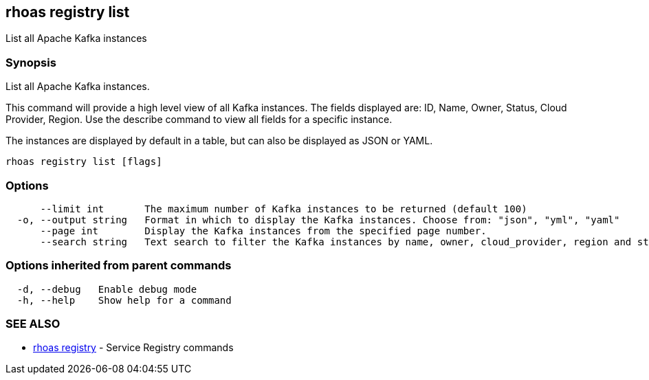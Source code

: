 == rhoas registry list

ifdef::env-github,env-browser[:relfilesuffix: .adoc]

List all Apache Kafka instances

=== Synopsis

List all Apache Kafka instances.

This command will provide a high level view of all Kafka instances.
The fields displayed are: ID, Name, Owner, Status, Cloud Provider, Region.
Use the describe command to view all fields for a specific instance.

The instances are displayed by default in a table, but can also be displayed as JSON or YAML.


....
rhoas registry list [flags]
....

=== Options

....
      --limit int       The maximum number of Kafka instances to be returned (default 100)
  -o, --output string   Format in which to display the Kafka instances. Choose from: "json", "yml", "yaml"
      --page int        Display the Kafka instances from the specified page number.
      --search string   Text search to filter the Kafka instances by name, owner, cloud_provider, region and status
....

=== Options inherited from parent commands

....
  -d, --debug   Enable debug mode
  -h, --help    Show help for a command
....

=== SEE ALSO

* link:rhoas_registry{relfilesuffix}[rhoas registry]	 - Service Registry commands

